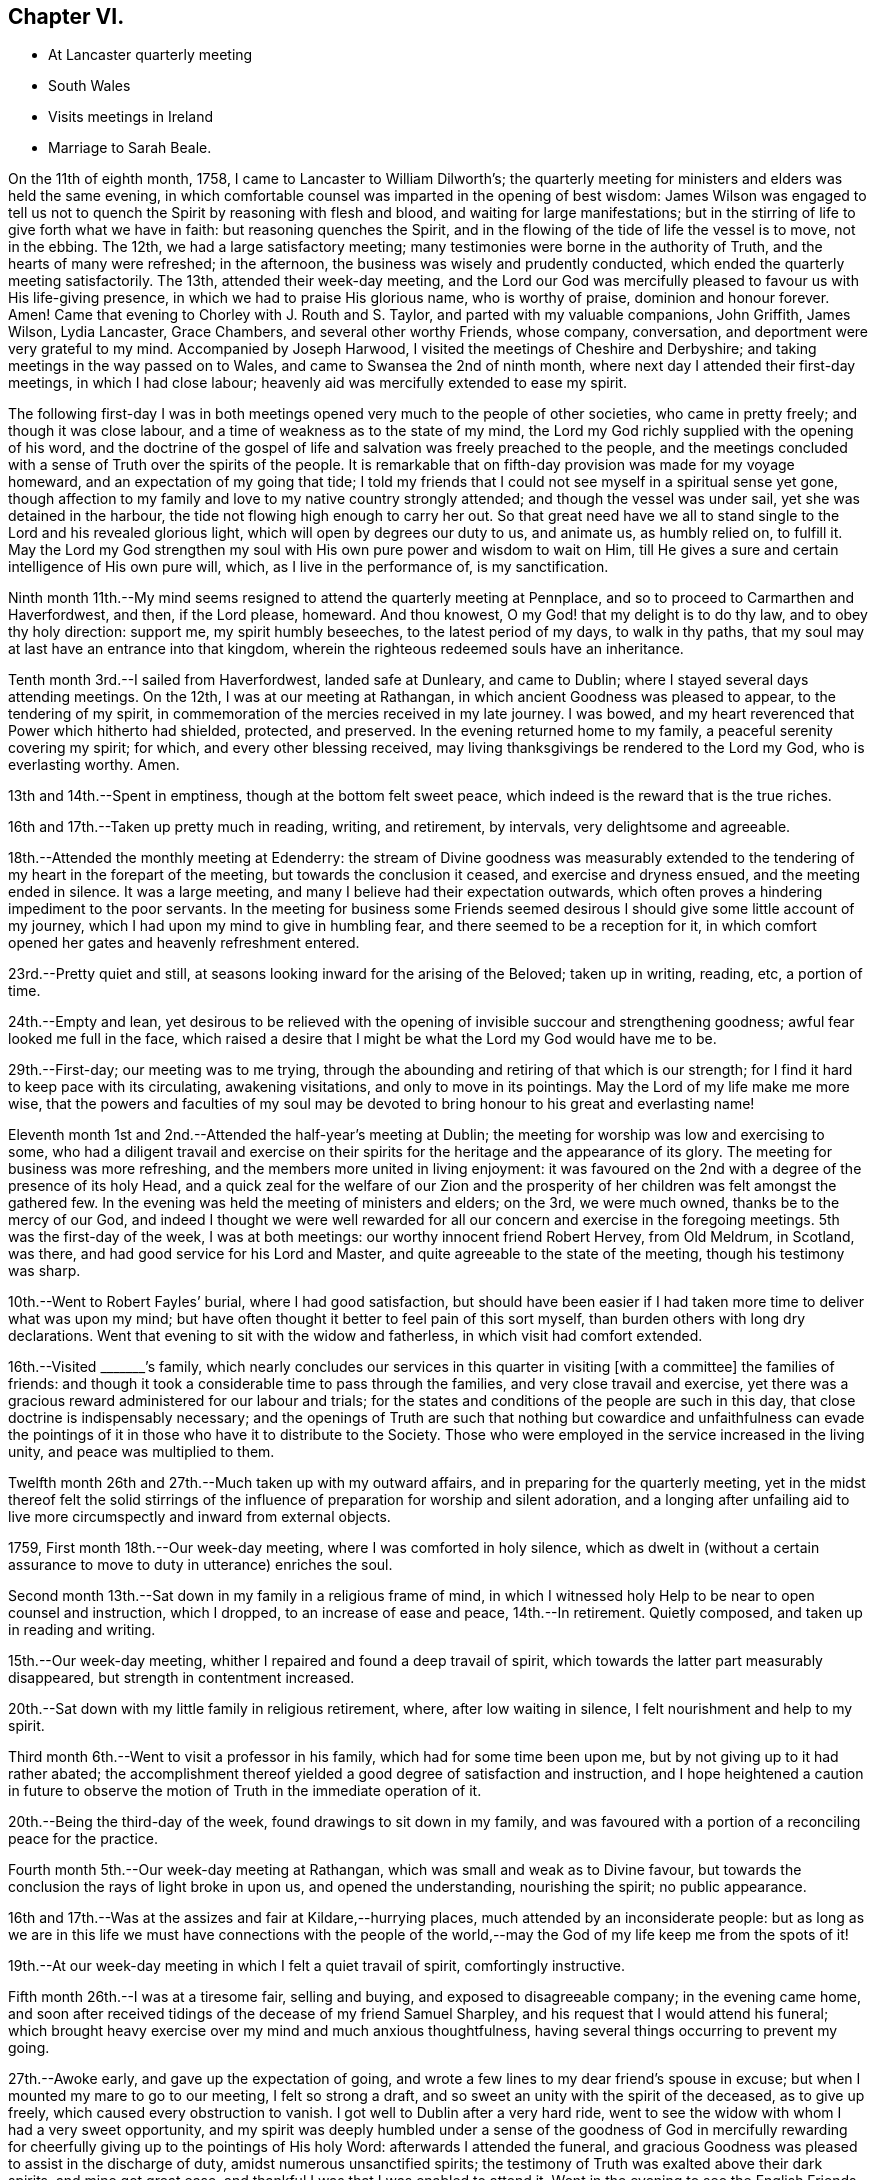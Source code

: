 == Chapter VI.

[.chapter-synopsis]
* At Lancaster quarterly meeting
* South Wales
* Visits meetings in Ireland
* Marriage to Sarah Beale.

On the 11th of eighth month, 1758, I came to Lancaster to William Dilworth`'s;
the quarterly meeting for ministers and elders was held the same evening,
in which comfortable counsel was imparted in the opening of best wisdom:
James Wilson was engaged to tell us not to quench the
Spirit by reasoning with flesh and blood,
and waiting for large manifestations;
but in the stirring of life to give forth what we have in faith:
but reasoning quenches the Spirit,
and in the flowing of the tide of life the vessel is to move, not in the ebbing.
The 12th, we had a large satisfactory meeting;
many testimonies were borne in the authority of Truth,
and the hearts of many were refreshed; in the afternoon,
the business was wisely and prudently conducted,
which ended the quarterly meeting satisfactorily.
The 13th, attended their week-day meeting,
and the Lord our God was mercifully pleased to favour us with His life-giving presence,
in which we had to praise His glorious name, who is worthy of praise,
dominion and honour forever.
Amen!
Came that evening to Chorley with J. Routh and S. Taylor,
and parted with my valuable companions, John Griffith, James Wilson, Lydia Lancaster,
Grace Chambers, and several other worthy Friends, whose company, conversation,
and deportment were very grateful to my mind.
Accompanied by Joseph Harwood, I visited the meetings of Cheshire and Derbyshire;
and taking meetings in the way passed on to Wales,
and came to Swansea the 2nd of ninth month,
where next day I attended their first-day meetings, in which I had close labour;
heavenly aid was mercifully extended to ease my spirit.

The following first-day I was in both meetings opened
very much to the people of other societies,
who came in pretty freely; and though it was close labour,
and a time of weakness as to the state of my mind,
the Lord my God richly supplied with the opening of his word,
and the doctrine of the gospel of life and salvation was freely preached to the people,
and the meetings concluded with a sense of Truth over the spirits of the people.
It is remarkable that on fifth-day provision was made for my voyage homeward,
and an expectation of my going that tide;
I told my friends that I could not see myself in a spiritual sense yet gone,
though affection to my family and love to my native country strongly attended;
and though the vessel was under sail, yet she was detained in the harbour,
the tide not flowing high enough to carry her out.
So that great need have we all to stand single
to the Lord and his revealed glorious light,
which will open by degrees our duty to us, and animate us, as humbly relied on,
to fulfill it.
May the Lord my God strengthen my soul with His own pure power and wisdom to wait on Him,
till He gives a sure and certain intelligence of His own pure will, which,
as I live in the performance of, is my sanctification.

Ninth month 11th.--My mind seems resigned to attend the quarterly meeting at Pennplace,
and so to proceed to Carmarthen and Haverfordwest, and then, if the Lord please,
homeward.
And thou knowest, O my God! that my delight is to do thy law,
and to obey thy holy direction: support me, my spirit humbly beseeches,
to the latest period of my days, to walk in thy paths,
that my soul may at last have an entrance into that kingdom,
wherein the righteous redeemed souls have an inheritance.

Tenth month 3rd.--I sailed from Haverfordwest, landed safe at Dunleary,
and came to Dublin; where I stayed several days attending meetings.
On the 12th, I was at our meeting at Rathangan,
in which ancient Goodness was pleased to appear, to the tendering of my spirit,
in commemoration of the mercies received in my late journey.
I was bowed, and my heart reverenced that Power which hitherto had shielded, protected,
and preserved.
In the evening returned home to my family, a peaceful serenity covering my spirit;
for which, and every other blessing received,
may living thanksgivings be rendered to the Lord my God, who is everlasting worthy.
Amen.

13th and 14th.--Spent in emptiness, though at the bottom felt sweet peace,
which indeed is the reward that is the true riches.

16th and 17th.--Taken up pretty much in reading, writing, and retirement, by intervals,
very delightsome and agreeable.

18th.--Attended the monthly meeting at Edenderry:
the stream of Divine goodness was measurably extended to the
tendering of my heart in the forepart of the meeting,
but towards the conclusion it ceased, and exercise and dryness ensued,
and the meeting ended in silence.
It was a large meeting, and many I believe had their expectation outwards,
which often proves a hindering impediment to the poor servants.
In the meeting for business some Friends seemed desirous I
should give some little account of my journey,
which I had upon my mind to give in humbling fear,
and there seemed to be a reception for it,
in which comfort opened her gates and heavenly refreshment entered.

23rd.--Pretty quiet and still, at seasons looking inward for the arising of the Beloved;
taken up in writing, reading, etc, a portion of time.

24th.--Empty and lean,
yet desirous to be relieved with the opening of
invisible succour and strengthening goodness;
awful fear looked me full in the face,
which raised a desire that I might be what the Lord my God would have me to be.

29th.--First-day; our meeting was to me trying,
through the abounding and retiring of that which is our strength;
for I find it hard to keep pace with its circulating, awakening visitations,
and only to move in its pointings.
May the Lord of my life make me more wise,
that the powers and faculties of my soul may be devoted
to bring honour to his great and everlasting name!

Eleventh month 1st and 2nd.--Attended the half-year`'s meeting at Dublin;
the meeting for worship was low and exercising to some,
who had a diligent travail and exercise on their spirits for
the heritage and the appearance of its glory.
The meeting for business was more refreshing,
and the members more united in living enjoyment:
it was favoured on the 2nd with a degree of the presence of its holy Head,
and a quick zeal for the welfare of our Zion and the
prosperity of her children was felt amongst the gathered few.
In the evening was held the meeting of ministers and elders; on the 3rd,
we were much owned, thanks be to the mercy of our God,
and indeed I thought we were well rewarded for all our
concern and exercise in the foregoing meetings.
5th was the first-day of the week, I was at both meetings:
our worthy innocent friend Robert Hervey, from Old Meldrum, in Scotland, was there,
and had good service for his Lord and Master,
and quite agreeable to the state of the meeting, though his testimony was sharp.

10th.--Went to Robert Fayles`' burial, where I had good satisfaction,
but should have been easier if I had taken more time to deliver what was upon my mind;
but have often thought it better to feel pain of this sort myself,
than burden others with long dry declarations.
Went that evening to sit with the widow and fatherless,
in which visit had comfort extended.

16th.--Visited +++_______+++`'s family,
which nearly concludes our services in this quarter in visiting +++[+++with a committee]
the families of friends:
and though it took a considerable time to pass through the families,
and very close travail and exercise,
yet there was a gracious reward administered for our labour and trials;
for the states and conditions of the people are such in this day,
that close doctrine is indispensably necessary;
and the openings of Truth are such that nothing but cowardice and unfaithfulness
can evade the pointings of it in those who have it to distribute to the Society.
Those who were employed in the service increased in the living unity,
and peace was multiplied to them.

Twelfth month 26th and 27th.--Much taken up with my outward affairs,
and in preparing for the quarterly meeting,
yet in the midst thereof felt the solid stirrings of the
influence of preparation for worship and silent adoration,
and a longing after unfailing aid to live more
circumspectly and inward from external objects.

1759, First month 18th.--Our week-day meeting, where I was comforted in holy silence,
which as dwelt in (without a certain assurance
to move to duty in utterance) enriches the soul.

Second month 13th.--Sat down in my family in a religious frame of mind,
in which I witnessed holy Help to be near to open counsel and instruction,
which I dropped, to an increase of ease and peace, 14th.--In retirement.
Quietly composed, and taken up in reading and writing.

15th.--Our week-day meeting, whither I repaired and found a deep travail of spirit,
which towards the latter part measurably disappeared,
but strength in contentment increased.

20th.--Sat down with my little family in religious retirement, where,
after low waiting in silence, I felt nourishment and help to my spirit.

Third month 6th.--Went to visit a professor in his family,
which had for some time been upon me, but by not giving up to it had rather abated;
the accomplishment thereof yielded a good degree of satisfaction and instruction,
and I hope heightened a caution in future to observe
the motion of Truth in the immediate operation of it.

20th.--Being the third-day of the week, found drawings to sit down in my family,
and was favoured with a portion of a reconciling peace for the practice.

Fourth month 5th.--Our week-day meeting at Rathangan,
which was small and weak as to Divine favour,
but towards the conclusion the rays of light broke in upon us,
and opened the understanding, nourishing the spirit; no public appearance.

16th and 17th.--Was at the assizes and fair at Kildare,--hurrying places,
much attended by an inconsiderate people:
but as long as we are in this life we must have connections with the people
of the world,--may the God of my life keep me from the spots of it!

19th.--At our week-day meeting in which I felt a quiet travail of spirit,
comfortingly instructive.

Fifth month 26th.--I was at a tiresome fair, selling and buying,
and exposed to disagreeable company; in the evening came home,
and soon after received tidings of the decease of my friend Samuel Sharpley,
and his request that I would attend his funeral;
which brought heavy exercise over my mind and much anxious thoughtfulness,
having several things occurring to prevent my going.

27th.--Awoke early, and gave up the expectation of going,
and wrote a few lines to my dear friend`'s spouse in excuse;
but when I mounted my mare to go to our meeting, I felt so strong a draft,
and so sweet an unity with the spirit of the deceased, as to give up freely,
which caused every obstruction to vanish.
I got well to Dublin after a very hard ride,
went to see the widow with whom I had a very sweet opportunity,
and my spirit was deeply humbled under a sense of the goodness of God in mercifully
rewarding for cheerfully giving up to the pointings of His holy Word:
afterwards I attended the funeral,
and gracious Goodness was pleased to assist in the discharge of duty,
amidst numerous unsanctified spirits;
the testimony of Truth was exalted above their dark spirits, and mine got great ease,
and thankful I was that I was enabled to attend it.
Went in the evening to see the English Friends, viz: J. Haslam, and Joseph Milthrop, from.
Yorkshire, who landed last week in order to visit Friends of this nation,
28th.--Returned home in a peaceful quiet,
renewedly sensible of the extendings of the mercy of God through His Son, Christ Jesus,
to whom be glory and honour ascribed, both now and forever.
Amen!

Sixth month 12th and 13th.--Pretty much at home,
and taken up in reading the Scriptures and retirement;
a language was raised in my heart to cry for fresh anointing and consecration,
that I might stand more perfectly in my lot in this life,
and in the end have a portion in the next in a state of holiness and purity.

Seventh month 7th.--Not so much retired as I am well convinced would be profitable;
company hindered; may the Lord my God in mercy sanctify every disappointment to me,
and bring me more and more to that holy disposition to look to Him through all things,
whether disappointments or successes.

9th and 10th.--Pretty much engaged in outward affairs,
though sometimes I burst from them to look a little in stillness for sure help to
worship and adore the Author of universal and enduring goodness and grace!

11th.--This day in sweetness and quietude, for which I hope to be thankful,
and desires arose for my future advancement in grace,
and the revelation of the knowledge of our Lord and Saviour Jesus Christ.

26th.--Was at our monthly meeting, and after a season of deep travail and exercise,
the virtue of Truth sweetly arose to the refreshment of a remnant,
and the power of the Lord our God was in dominion.
Susanna Hatton had a favoured season in testimony and supplication,
and the spirits of a remnant worshipped in reverence.

Eighth month 8th.--Attended my outward affairs pretty closely, but at times stole +++[+++away]
to an inward inquiry to feel after support in retirement, reading, etc,
15th and 16th.--Was amongst my friends,
who suffered by the violence of the mob in their worldly rejoicings,
having their windows much broken, and the women frightened;
endeavoured to strengthen Friends in their dissent from this worldly conduct,
that tends rather to the dishonour than the glory of God.

25th.--About some outward affairs distant from me,
which I was considerably fatigued with; it was the attendance of the Assizes,
and had a cross judge to deal with.
26th.--Our first-day meeting at Rathangan,
which proved an open consolatory season after much exercise and travail;
for which praise was offered up to the Everlasting Support of integrity and innocency.

27th.--Was this day at a fair, where I was hurried,
but a good degree of quietude attended my mind; returned home easy in the evening.

Ninth month 8th.--Much in outward hurry,
but yet found inward aid to breathe for preservation.

9th.--First-day: went to Edenderry meeting,
where were the English Friends J. H. and J. M.;
the meeting was very large and very exercising,
though methought the good old Friend J. H.,
had a pertinent season to the state of the meeting through a strong wrestle to obtain it.

10th.--Low in spirit,
feeling a strong conflict of the motions of fleshly pursuits and gratifications.

11th and 12th.--In a degree of more quietude than for a few days past,
much drawn at seasons to retire and read;
found my passions at certain periods of time strong,
but retiring found a succession of coolness and ease to take place,
13th.--Our week-day meeting at Rathangan,
which was to me a season of deep and low travail,
scarcely feeling the stirring of the breath of life.
In the evening read in the experiences of other Friends,
and had a sweet union with some of them this night in my sleep;
arose in the morning united to them in spirit, though one of them deceased.

14th and 15th.--Pretty busy in the outward,
yet several times retired and profited by reading the Scriptures,
and indeed I find retirement the greatest safety we can enjoy in this world of probation,
it tends to inform respecting our duty in the outward,
and strengthens the faculties of our soul in pursuing unceasing felicity.

16th.--First-day, found a draft of mind to be at Edenderry, which I followed,
and felt renewed occasion humbly to bow in spirit to gracious Goodness for help;
several matters appeared to be my duty to drop, which I did in the ability afforded,
so as to feel ease, and the administration of peace.
And indeed it is to be deplored to feel so much rawness
and indifference amongst the professors of Truth,
and it is to be feared so little of a growth in it,
in this time of outward ease and tranquillity in this unworthy nation.

17th.--This day exercised and in conflict of spirit, very impatient about outward things,
be cause so much negligence appeared in those I believed ought to be more careful;
thought of the apostle`'s assertion, that they were of like passions with other men;
but it is our indispensable duty to have these passions
subjected to the operation of the Spirit and working of Truth.

Ninth month 26th.--Was at a meeting at Ballitore,
with my esteemed friend Catharine Payton.
Here the mysterious fountain of gospel communication was admirably opened,
and indeed the deeps were broken up in my heart,
and I was mercifully blessed with a sight of my own state;
which I trust will produce additional degrees of humiliation,
and beget greater devotedness of soul to the service of the bounteous Author of my being,
who alone has an absolute right to body, soul and spirit.
It is the prayer of my heart,
most Gracious Fountain of blessedness! that thou wilt break every inordinate affection,
and dash in pieces every conceived opinion or conjecture,
which does not tend to thy own honour,
and the enlargement of my experience in that path of liberty, into which, I am convinced,
thou hast called me;
that I may be happy here in time and enduringly happy I in an endless eternity.
Amen!

28th.--Was at Mountrath meeting:
the softening virtue of contrition attending in my journey,
begot fresh cries for preservation and caution in
stepping along through the narrow lane of life;
the meeting too was eminently humbling to my spirit,
and some parts of the testimony applicable to my condition,
which I hope I shall not forget.
One thing in particular,
the necessity of taking heed how we strive to build our own houses,
while the house of God lies waste; the consideration ought to be lasting,
for such an attempt may be accompanied with Divine displeasure;
even of Him who can in a moment destroy the most
stately structure of man`'s building or invention,
and turn proposed happiness into misery and disappointment.
May His holy hand of prevention be exalted for
the safety and preservation of His children,
and a disposition formed in the soul to follow the Lamb whatsoever way He leads;
that our journey towards Mount Zion may be prosperous,
and our inheritance in light enduring as the heavens.

30th.--Being first-day, was at a meeting at Mountmellick with Catharine Payton;
it was memorable for a loud and fervent call to the sinner in Zion:
it continued to me (as were several other opportunities) a baptizing and bowing season.
Afterwards my honoured friend had a meeting with the
ministers of that meeting and others who were there,
instructing as well as comforting.
I returned home in humbling peace, diffidence and fear,
lest in future I should not come up in that devotedness of soul,
that I conceive is my indispensable duty.

Tenth month 2nd and 3rd.--Pretty much retired,
read the Scriptures in a disposition to sweeten my spirit,
and edify and increase my experience in the blessing and advantage
that arises from those sacred books being preserved to us,
through all the dark generations and apostatized spirits that have appeared in the world,
and that have pretended to be interpreters of those sacred truths,
and to have them limited to themselves.

10th.--'`I left home to pay a visit to the county of Wexford.
My mind has been bowed and low of late;
renewed desires have been kindled to serve the Lord my God in more devotedness of heart:
may the preparation be by His own pure power and Spirit,
and beget in me an humble acquiescence to the turning and forming of His holy Hand;
that the dross may be purged away, and the temple be purified,
to the honour of His great and excellent name.

28th.--Returned home, after visiting most of the meetings in said county,
and also in the county of Carlow,
in which visit my dear companion Abraham Shackleton was often
favoured to communicate counsel in the openings of Divine Wisdom,
and we laboured according to our ability and with some success;
though we had to drop some close things at times respecting dress, address, etc.,
in the feeling of the reaches of the Divine Arm,
that would gather all home to its saving fear.

Eleventh month 23rd.--Went to Carlow to the quarterly meeting,
in which the arisings of Life were witnessed:--the beauty, glory,
and spreading of Truth were graciously extended,
and arose into dominion over all opposition,
and a sweet union I felt with my dear friend J. G.,
whose service and labour was much attended with Divine favour and fervour;
the spring of supplication was open,
and we had measurably to drink of that Rock that followed Israel:
and in the Friend`'s family where I lodged,
it was likewise experienced to the mellowing the hearts of several,
and we parted in peace.

26th.--Set forward to Ross, Waterford, Youghall, and Cork;
at the latter place I remained some days,
my principal object being to demand in marriage Sarah Beale,
daughter of Joshua Beale of the latter city:
this subject had weighed on my spirit for more than eighteen months,
and at last so strongly did it open before me and with such clearness,
that I gave up reasoning upon it;
and on the tenth of twelfth month I opened my mind to her father,
who took it into consideration;
in a few days he gave me liberty to lay the matter before her,
and I may say the evidence of Divine favour attended in our communion and conference;
and as it was the Lord`'s doing, I believe, to open it in my mind,
so L trust He will be graciously pleased so to work in it,
as to bring it about to His own honour and in His own time.
I visited several widows, the sick and infirm,
in which service Holy Goodness was graciously pleased
to favour with a renewal of strength and daily supply,
both in those services and in meetings for public worship, to my Own humbling admiration;
and thus was I engaged until the 28th of Twelfth month, when I left the city of Cork,
committing my cause to the Lord my God, and returning home on the second of first month,
1760, found my family well.

First month 11th and 12th.--These two days passed in the mixture,
sometimes sustaining Goodness was near,
and sometimes a sense of emptiness and nakedness was the covering of my spirit.

13th.--In our first-day meeting at Rathangan,
had several things opened upon my understanding, but which closed again;
part of the meeting was inwardly strengthening, and part exercising.
After a wrestling exercise a sweet serenity spread itself over the meeting,
and it ended in solemn silence; after which had the enjoyment of inward sweetness.

29th.--Went to Cork to visit my beloved friend Sarah Beale,
in whom I believe the Divine Arm worked to make way for my reception,
though to be distinguished only by close observation;
her becoming reserve and prudent conduct making it but very little obvious;
but the internal communion and union with her spirit which I felt,
gave hope that the Lord`'s guiding strengthening counsel was sought for by her,
disposing her to yield to the pointings of His will.

Second month 28th.--At meeting at Rathangan;
my spirit was much refreshed and united to the spirits of my friends;
an earnest supplication was formed in my heart for preservation in future,
and that nothing might wrest or take from the arms of
Divine protection,--neither heights nor depths,
prosperity nor adversity; and it is the humble petition of my heart at this time,
that the Lord my God may so open of His heavenly wisdom in my soul,
as to keep me steady in the pursuit of the,`" one thing needful;`"
and so to proportion His strength and power to my wants,
as to give ability to pass the narrow sea of life to His own honour and glory.

29th.--This day in a state of retirement,
sweetly retrospecting and commemorating the mercies and favours of the Lord.
May an holy acquiescence with His will be my delight.
And work thou, my God! passive obedience in my heart, where Thou art wont to work,
to bring forth those fruits with which Thou art well pleased;
it is only effected by the operation of Thy invisible Hand: work, therefore.
Lord! and who shall let it?
Fourth month 8th.--This day L was married to Sarah, the daughter of Joshua Beale;^
footnote:[Said to have been the granddaughter of Joseph Pike.]
and the gracious donor of every good gift and blessing was pleased to attend.
Our friend John Griffith was helped to declare of the goodness of the Lord,
and to set forth the excellency of seeking Him in all our undertakings;
especially in that of marriage.
It was a season of real profit and help: my soul seemed filled with Divine Goodness.
May an enduring remembrance of the greatness of the Lord`'s mercy,
influence my spirit to follow Him in greater degrees of devotedness.

Seventh month 6th.--First-day, was at Rathangan meeting,
and was helped to bear testimony to the excellency and power of the Prince of peace,
inviting all to enlist under Him, who is Prince, Bishop, Minister, Captain and Shepherd.

26th.--Accompanied the corpse of A. Barcroft to Dublin; it was a large funeral,
and at the grave a lowness of the life and virtue of gospel power attended,
in which state I durst not move to offer anything,
though some view of Scripture openings and passages appeared to me;
the people seemed uneasy that nothing was offered,
though the true qualification was wanting; I felt easy and resigned afterwards.

Eighth month 14th.--I was at our weekday meeting,
in which I had to speak of the apostle`'s comparison respecting
the branches that were broken off from the good olive tree,
and of those that were grafted in; towards the one, goodness, and towards the other,
severity;--setting forth the goodness to those who keep their places,
and His justice on them that keep not their places;
and the necessity of being not high-minded, but to stand in a state of fear,
by which we live in the true faith and continue to partake of the Lord`'s table.

26th.--This day attending +++[+++to outward matters]
with pain and poverty.
Went to see my sick cousin Jackson, with whom I had much sympathy; but +++[+++divine]
aid being withheld I was incapable to help her or afford her any instrumental comfort.

27th.--This day was at cousin J.`'s, about an hour after his wife`'s decease,
and it was a scene of exercise and trouble to behold him and
his four children deprived of their valuable friend and helper,
a woman that promised well to be of service in our Zion;
but all-wise Providence knows when and how to remove his creatures,--who to call away,
and who to reserve for a state of toil and trouble!
My spirit was much united to hers in the flowing of Life`'s circulation,
which was often her experience to feel,
and I seldom went to visit her but methought I felt an increase of spiritual strength,
a stronger knitting of the bond of fellowship,
a pleasure resulting from Christian friendship;
and I am persuaded she witnessed an increase and growth in
knowledge of the revealing virtue of Christ Jesus our Lord,
and I believe her spirit lives amongst the redeemed and ransomed,
to partake of eternal life!

29th.--Attended the funeral, which was large, my mind was calm and quiet,
and way was opened to bear testimony to the excellency of the Seed,
what it would do for us if attended to, the bruiser of the serpent,
the quickener of life,
the slayer of the evil seed:--came home afterwards with the sorrowful husband.

Ninth month 7th.--First-day of the week, was at our meeting.
It was a season of deep travail,
yet gradually I experienced the gentle arisings of the power and virtue of Truth,
and I had to speak to that saying recorded in Scripture, "`Watch in the watch-tower, eat,
drink, arise ye princes and anoint the shield:`" Truth arose to such a degree,
that it made way and entered the hearts of several there,
bowing them down and enabling them to offer the
sacrifices of a broken and contrited spirit.
It was a season of favour on account of the people,
for which the praise is to be ascribed to the invisible
operation of that unction that comes by Jesus Christ,
through the mercy of God the Father,
to whom let thanksgiving and renown be forever dedicated!

